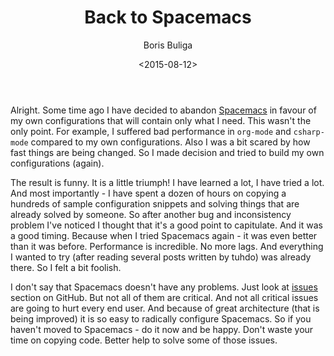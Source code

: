 #+TITLE:        Back to Spacemacs
#+AUTHOR:       Boris Buliga
#+EMAIL:        d12frosted@icloud.com
#+DATE:         <2015-08-12>
#+STARTUP:      showeverything

Alright. Some time ago I have decided to abandon [[https://github.com/syl20bnr/spacemacs][Spacemacs]] in favour of my own
configurations that will contain only what I need. This wasn't the only point.
For example, I suffered bad performance in =org-mode= and =csharp-mode= compared
to my own configurations. Also I was a bit scared by how fast things are being
changed. So I made decision and tried to build my own configurations (again).

The result is funny. It is a little triumph! I have learned a lot, I have tried
a lot. And most importantly - I have spent a dozen of hours on copying a
hundreds of sample configuration snippets and solving things that are already
solved by someone. So after another bug and inconsistency problem I've noticed I
thought that it's a good point to capitulate. And it was a good timing. Because
when I tried Spacemacs again - it was even better than it was before.
Performance is incredible. No more lags. And everything I wanted to try (after
reading several posts written by tuhdo) was already there. So I felt a bit
foolish.

I don't say that Spacemacs doesn't have any problems. Just look at [[https://github.com/syl20bnr/spacemacs/issues][issues]]
section on GitHub. But not all of them are critical. And not all critical issues
are going to hurt every end user. And because of great architecture (that is
being improved) it is so easy to radically configure Spacemacs. So if you
haven't moved to Spacemacs - do it now and be happy. Don't waste your time on
copying code. Better help to solve some of those issues.
